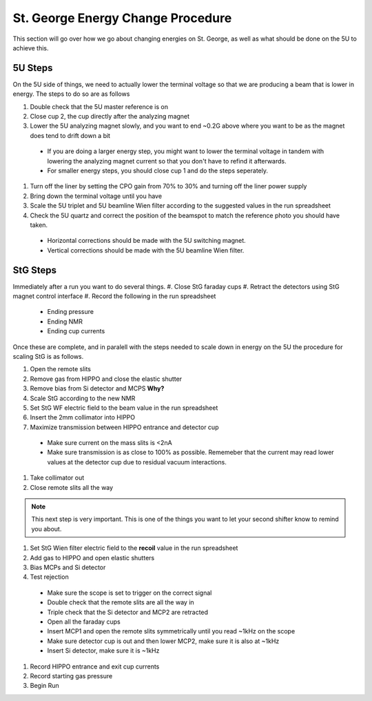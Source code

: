 St. George Energy Change Procedure
==================================
This section will go over how we go about changing energies on St. George, as well as what should be done on the 5U to achieve this. 

5U Steps
--------
On the 5U side of things, we need to actually lower the terminal voltage so that we are producing a beam that is lower in energy. The steps to do so are as follows

#. Double check that the 5U master reference is on
#. Close cup 2, the cup directly after the analyzing magnet
#. Lower the 5U analyzing magnet slowly, and you want to end ~0.2G above where you want to be as the magnet does tend to drift down a bit
  * If you are doing a larger energy step, you might want to lower the terminal voltage in tandem with lowering the analyzing magnet current so that you don't have to refind it afterwards.
  * For smaller energy steps, you should close cup 1 and do the steps seperately.
#. Turn off the liner by setting the CPO gain from 70% to 30% and turning off the liner power supply
#. Bring down the terminal voltage until you have
#. Scale the 5U triplet and 5U beamline Wien filter according to the suggested values in the run spreadsheet
#. Check the 5U quartz and correct the position of the beamspot to match the reference photo you should have taken.
  * Horizontal corrections should be made with the 5U switching magnet. 
  * Vertical corrections should be made with the 5U beamline Wien filter.





StG Steps
---------
Immediately after a run you want to do several things.
#. Close StG faraday cups
#. Retract the detectors using StG magnet control interface
#. Record the following in the run spreadsheet
  * Ending pressure
  * Ending NMR
  * Ending cup currents

Once these are complete, and in paralell with the steps needed to scale down in energy on the 5U the procedure for scaling StG is as follows.

#. Open the remote slits
#. Remove gas from HIPPO and close the elastic shutter
#. Remove bias from Si detector and MCPS **Why?**
#. Scale StG according to the new NMR
#. Set StG WF electric field to the beam value in the run spreadsheet
#. Insert the 2mm collimator into HIPPO
#. Maximize transmission between HIPPO entrance and detector cup
 * Make sure current on the mass slits is <2nA
 * Make sure transmission is as close to 100% as possible. Rememeber that the current may read lower values at the detector cup due to residual vacuum interactions.
#. Take collimator out
#. Close remote slits all the way

.. note::

   This next step is very important. This is one of the things you want to let your second shifter know to remind you about. 
#. Set StG Wien filter electric field to the **recoil** value in the run spreadsheet
#. Add gas to HIPPO and open elastic shutters
#. Bias MCPs and Si detector
#. Test rejection
 * Make sure the scope is set to trigger on the correct signal
 * Double check that the remote slits are all the way in
 * Triple check that the Si detector and MCP2 are retracted
 * Open all the faraday cups
 * Insert MCP1 and open the remote slits symmetrically until you read ~1kHz on the scope
 * Make sure detector cup is out and then lower MCP2, make sure it is also at ~1kHz
 * Insert Si detector, make sure it is ~1kHz
#. Record HIPPO entrance and exit cup currents
#. Record starting gas pressure
#. Begin Run


